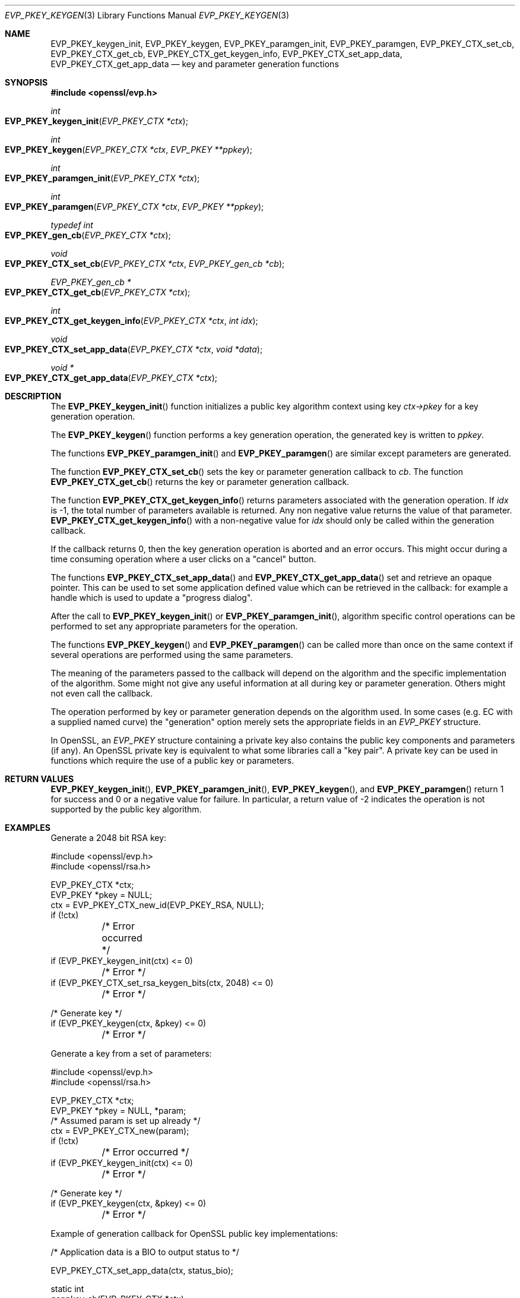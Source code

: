 .Dd $Mdocdate: November 3 2016 $
.Dt EVP_PKEY_KEYGEN 3
.Os
.Sh NAME
.Nm EVP_PKEY_keygen_init ,
.Nm EVP_PKEY_keygen ,
.Nm EVP_PKEY_paramgen_init ,
.Nm EVP_PKEY_paramgen ,
.Nm EVP_PKEY_CTX_set_cb ,
.Nm EVP_PKEY_CTX_get_cb ,
.Nm EVP_PKEY_CTX_get_keygen_info ,
.Nm EVP_PKEY_CTX_set_app_data ,
.Nm EVP_PKEY_CTX_get_app_data
.Nd key and parameter generation functions
.Sh SYNOPSIS
.In openssl/evp.h
.Ft int
.Fo EVP_PKEY_keygen_init
.Fa "EVP_PKEY_CTX *ctx"
.Fc
.Ft int
.Fo EVP_PKEY_keygen
.Fa "EVP_PKEY_CTX *ctx"
.Fa "EVP_PKEY **ppkey"
.Fc
.Ft int
.Fo EVP_PKEY_paramgen_init
.Fa "EVP_PKEY_CTX *ctx"
.Fc
.Ft int
.Fo EVP_PKEY_paramgen
.Fa "EVP_PKEY_CTX *ctx"
.Fa "EVP_PKEY **ppkey"
.Fc
.Ft typedef int
.Fo EVP_PKEY_gen_cb
.Fa "EVP_PKEY_CTX *ctx"
.Fc
.Ft void
.Fo EVP_PKEY_CTX_set_cb
.Fa "EVP_PKEY_CTX *ctx"
.Fa "EVP_PKEY_gen_cb *cb"
.Fc
.Ft EVP_PKEY_gen_cb *
.Fo EVP_PKEY_CTX_get_cb
.Fa "EVP_PKEY_CTX *ctx"
.Fc
.Ft int
.Fo EVP_PKEY_CTX_get_keygen_info
.Fa "EVP_PKEY_CTX *ctx"
.Fa "int idx"
.Fc
.Ft void
.Fo EVP_PKEY_CTX_set_app_data
.Fa "EVP_PKEY_CTX *ctx"
.Fa "void *data"
.Fc
.Ft void *
.Fo EVP_PKEY_CTX_get_app_data
.Fa "EVP_PKEY_CTX *ctx"
.Fc
.Sh DESCRIPTION
The
.Fn EVP_PKEY_keygen_init
function initializes a public key algorithm context using key
.Fa ctx->pkey
for a key generation operation.
.Pp
The
.Fn EVP_PKEY_keygen
function performs a key generation operation, the generated key is
written to
.Fa ppkey .
.Pp
The functions
.Fn EVP_PKEY_paramgen_init
and
.Fn EVP_PKEY_paramgen
are similar except parameters are generated.
.Pp
The function
.Fn EVP_PKEY_CTX_set_cb
sets the key or parameter generation callback to
.Fa cb .
The function
.Fn EVP_PKEY_CTX_get_cb
returns the key or parameter generation callback.
.Pp
The function
.Fn EVP_PKEY_CTX_get_keygen_info
returns parameters associated with the generation operation.
If
.Fa idx
is -1, the total number of parameters available is returned.
Any non negative value returns the value of that parameter.
.Fn EVP_PKEY_CTX_get_keygen_info
with a non-negative value for
.Fa idx
should only be called within the generation callback.
.Pp
If the callback returns 0, then the key generation operation is aborted
and an error occurs.
This might occur during a time consuming operation where a user clicks
on a "cancel" button.
.Pp
The functions
.Fn EVP_PKEY_CTX_set_app_data
and
.Fn EVP_PKEY_CTX_get_app_data
set and retrieve an opaque pointer.
This can be used to set some application defined value which can be
retrieved in the callback: for example a handle which is used to update
a "progress dialog".
.Pp
After the call to
.Fn EVP_PKEY_keygen_init
or
.Fn EVP_PKEY_paramgen_init ,
algorithm specific control operations can be performed to set any
appropriate parameters for the operation.
.Pp
The functions
.Fn EVP_PKEY_keygen
and
.Fn EVP_PKEY_paramgen
can be called more than once on the same context if several operations
are performed using the same parameters.
.Pp
The meaning of the parameters passed to the callback will depend on the
algorithm and the specific implementation of the algorithm.
Some might not give any useful information at all during key or
parameter generation.
Others might not even call the callback.
.Pp
The operation performed by key or parameter generation depends on the
algorithm used.
In some cases (e.g. EC with a supplied named curve) the "generation"
option merely sets the appropriate fields in an
.Vt EVP_PKEY
structure.
.Pp
In OpenSSL, an
.Vt EVP_PKEY
structure containing a private key also contains the public key
components and parameters (if any).
An OpenSSL private key is equivalent to what some libraries call a "key
pair".
A private key can be used in functions which require the use of a public
key or parameters.
.Sh RETURN VALUES
.Fn EVP_PKEY_keygen_init ,
.Fn EVP_PKEY_paramgen_init ,
.Fn EVP_PKEY_keygen ,
and
.Fn EVP_PKEY_paramgen
return 1 for success and 0 or a negative value for failure.
In particular, a return value of -2 indicates the operation is not
supported by the public key algorithm.
.Sh EXAMPLES
Generate a 2048 bit RSA key:
.Bd -literal
#include <openssl/evp.h>
#include <openssl/rsa.h>

EVP_PKEY_CTX *ctx;
EVP_PKEY *pkey = NULL;
ctx = EVP_PKEY_CTX_new_id(EVP_PKEY_RSA, NULL);
if (!ctx)
	/* Error occurred */
if (EVP_PKEY_keygen_init(ctx) <= 0)
	/* Error */
if (EVP_PKEY_CTX_set_rsa_keygen_bits(ctx, 2048) <= 0)
	/* Error */

/* Generate key */
if (EVP_PKEY_keygen(ctx, &pkey) <= 0)
	/* Error */
.Ed
.Pp
Generate a key from a set of parameters:
.Bd -literal
#include <openssl/evp.h>
#include <openssl/rsa.h>

EVP_PKEY_CTX *ctx;
EVP_PKEY *pkey = NULL, *param;
/* Assumed param is set up already */
ctx = EVP_PKEY_CTX_new(param);
if (!ctx)
	/* Error occurred */
if (EVP_PKEY_keygen_init(ctx) <= 0)
	/* Error */

/* Generate key */
if (EVP_PKEY_keygen(ctx, &pkey) <= 0)
	/* Error */
.Ed
.Pp
Example of generation callback for OpenSSL public key implementations:
.Bd -literal
/* Application data is a BIO to output status to */

EVP_PKEY_CTX_set_app_data(ctx, status_bio);

static int
genpkey_cb(EVP_PKEY_CTX *ctx)
{
	char c = '*';
	BIO *b = EVP_PKEY_CTX_get_app_data(ctx);
	int p;

	p = EVP_PKEY_CTX_get_keygen_info(ctx, 0);
	if (p == 0)
		c='.';
	if (p == 1)
		c='+';
	if (p == 2)
		c='*';
	if (p == 3)
		c='\en';
	BIO_write(b,&c,1);
	(void)BIO_flush(b);
	return 1;
}
.Ed
.Sh SEE ALSO
.Xr EVP_PKEY_CTX_new 3 ,
.Xr EVP_PKEY_decrypt 3 ,
.Xr EVP_PKEY_derive 3 ,
.Xr EVP_PKEY_encrypt 3 ,
.Xr EVP_PKEY_sign 3 ,
.Xr EVP_PKEY_verify 3 ,
.Xr EVP_PKEY_verify_recover 3
.Sh HISTORY
These functions were first added to OpenSSL 1.0.0.
